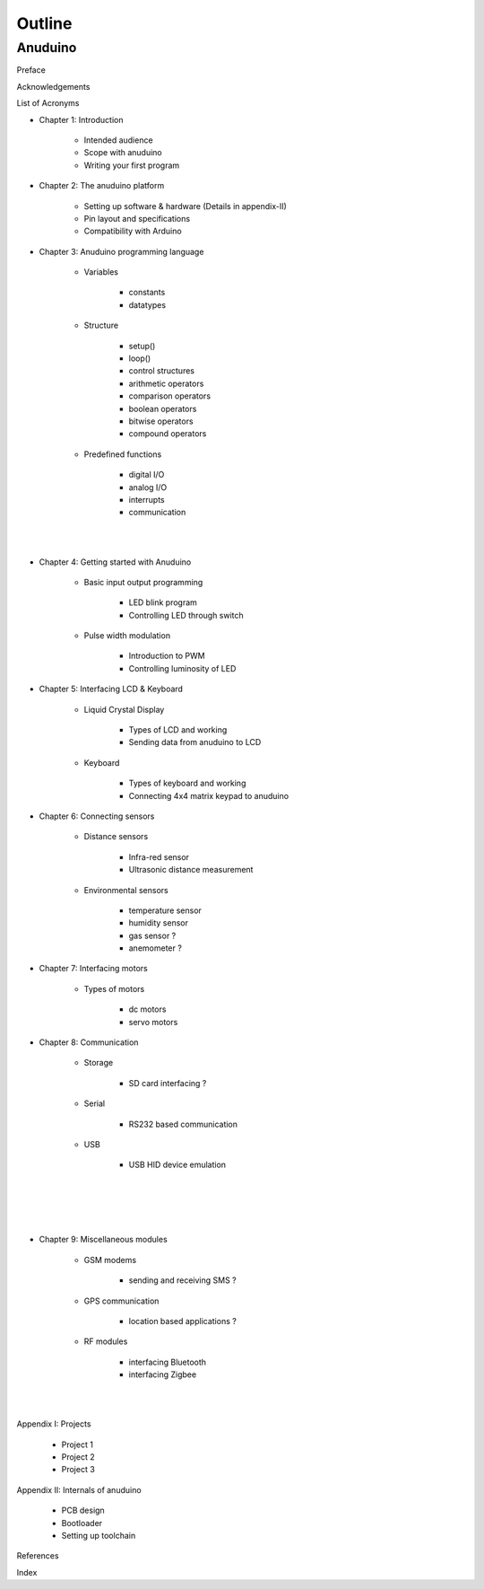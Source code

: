 Outline
=======

Anuduino
--------

Preface

Acknowledgements

List of Acronyms


- Chapter 1: Introduction

	+ Intended audience
	+ Scope with anuduino
	+ Writing your first program 


- Chapter 2: The anuduino platform 

	+ Setting up software & hardware (Details in appendix-II)
	+ Pin layout and specifications
	+ Compatibility with Arduino


- Chapter 3: Anuduino programming language 

	+ Variables

		* constants
		* datatypes

	+ Structure

		* setup()
		* loop()
		* control structures
		* arithmetic operators
		* comparison operators
		* boolean operators
		* bitwise operators
		* compound operators

	+ Predefined functions

		* digital I/O
		* analog I/O
		* interrupts
		* communication

|
|

- Chapter 4: Getting started with Anuduino

	+ Basic input output programming

		* LED blink program
		* Controlling LED through switch
		
	+ Pulse width modulation

		* Introduction to PWM
		* Controlling luminosity of LED

	
- Chapter 5: Interfacing LCD & Keyboard

	+ Liquid Crystal Display

		* Types of LCD and working
		* Sending data from anuduino to LCD

	+ Keyboard

		* Types of keyboard and working
		* Connecting 4x4 matrix keypad to anuduino


- Chapter 6: Connecting sensors

	+ Distance sensors

		* Infra-red sensor
		* Ultrasonic distance measurement 	

	+ Environmental sensors

		* temperature sensor
		* humidity sensor
		* gas sensor ?
		* anemometer ?


- Chapter 7: Interfacing motors 

	+ Types of motors

		* dc motors
		* servo motors
		
	
- Chapter 8: Communication

	+ Storage

		* SD card interfacing ?
	
	+ Serial 

		* RS232 based communication

	+ USB 

		* USB HID device emulation

|
|
|
|

- Chapter 9: Miscellaneous modules

	+ GSM modems

		* sending and receiving SMS ?
	
	+ GPS communication

		* location based applications ?

	+ RF modules

		* interfacing Bluetooth
		* interfacing Zigbee

|
|

Appendix I: Projects

	+ Project 1
	+ Project 2
	+ Project 3

Appendix II: Internals of anuduino

	+ PCB design 
	+ Bootloader
	+ Setting up toolchain


References

Index

